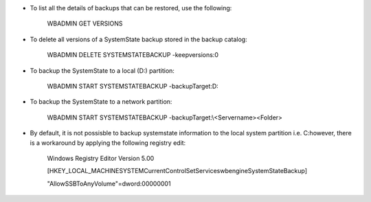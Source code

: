 * To list all the details of backups that can be restored, use the following:

    WBADMIN GET VERSIONS


* To delete all versions of a SystemState backup stored in the backup catalog:

    WBADMIN DELETE SYSTEMSTATEBACKUP -keepversions:0


* To backup the SystemState to a local (D:\) partition:

    WBADMIN START SYSTEMSTATEBACKUP -backupTarget:D:


* To backup the SystemState to a network partition:

    WBADMIN START SYSTEMSTATEBACKUP -backupTarget:\\<Servername>\<Folder>


* By default, it is not possisble to backup systemstate information to the local system partition i.e. C:\ however, there is a workaround by applying the following registry edit:

    Windows Registry Editor Version 5.00

    [HKEY_LOCAL_MACHINE\SYSTEM\CurrentControlSet\Services\wbengine\SystemStateBackup]

    "AllowSSBToAnyVolume"=dword:00000001
